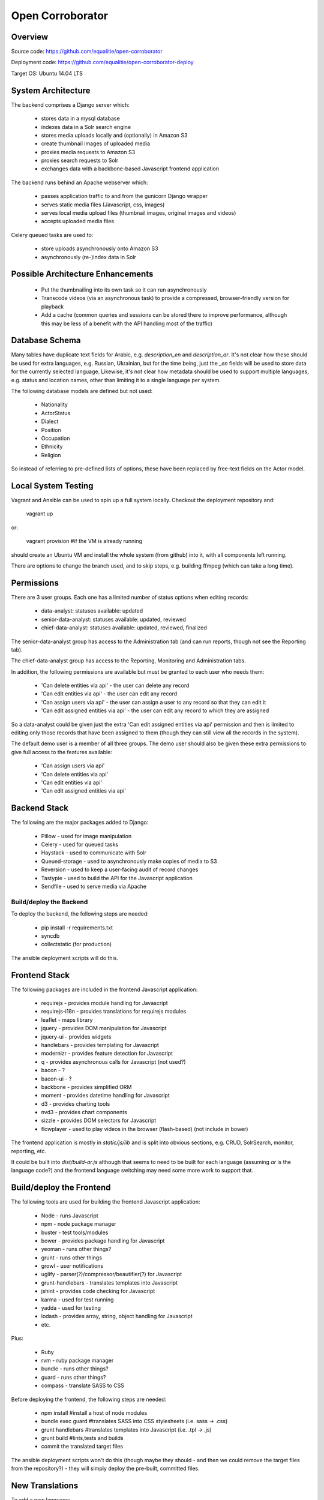 Open Corroborator
=================

Overview
--------
Source code: https://github.com/equalitie/open-corroborator

Deployment code: https://github.com/equalitie/open-corroborator-deploy

Target OS: Ubuntu 14.04 LTS

System Architecture
-------------------

.. image:: images/oc.png

The backend comprises a Django server which:

  * stores data in a mysql database
  * indexes data in a Solr search engine
  * stores media uploads locally and (optionally) in Amazon S3
  * create thumbnail images of uploaded media
  * proxies media requests to Amazon S3
  * proxies search requests to Solr
  * exchanges data with a backbone-based Javascript frontend application

The backend runs behind an Apache webserver which:

  * passes application traffic to and from the gunicorn Django wrapper
  * serves static media files (Javascript, css, images)
  * serves local media upload files (thumbnail images, original images and videos)
  * accepts uploaded media files

Celery queued tasks are used to:

  * store uploads asynchronously onto Amazon S3
  * asynchronously (re-)index data in Solr


Possible Architecture Enhancements
----------------------------------

  * Put the thumbnailing into its own task so it can run asynchronously
  * Transcode videos (via an asynchronous task) to provide a compressed, browser-friendly
    version for playback
  * Add a cache (common queries and sessions can be stored there to improve performance, although
    this may be less of a benefit with the API handling most of the traffic)

Database Schema
---------------

.. image:: images/oc_data.png

Many tables have duplicate text fields for Arabic, e.g. `description_en` and `description_ar`. It's not clear
how these should be used for extra languages, e.g. Russian, Ukrainian, but for the time being, just the
`_en` fields will be used to store data for the currently selected language.
Likewise, it's not clear how metadata should be used to support multiple languages, e.g. status and location names,
other than limiting it to a single language per system.

The following database models are defined but not used:

  * Nationality
  * ActorStatus
  * Dialect
  * Position
  * Occupation
  * Ethnicity
  * Religion

So instead of referring to pre-defined lists of options, these have been replaced by free-text fields
on the Actor model.

Local System Testing
--------------------
Vagrant and Ansible can be used to spin up a full system locally. Checkout the deployment repository and:

    vagrant up

or:

    vagrant provision    #if the VM is already running

should create an Ubuntu VM and install the whole system (from github) into it, with all components left running.

There are options to change the branch used, and to skip steps, e.g. building ffmpeg (which can take a long time).

Permissions
-----------
There are 3 user groups. Each one has a limited number of status options when editing records:

  * data-analyst: statuses available: updated
  * senior-data-analyst: statuses available: updated, reviewed
  * chief-data-analyst: statuses available: updated, reviewed, finalized

The senior-data-analyst group has access to the Administration tab (and can run reports, though not see the Reporting tab).

The chief-data-analyst group has access to the Reporting, Monitoring and Administration tabs.

In addition, the following permissions are available but must be granted to each user who needs them:

  * 'Can delete entities via api' - the user can delete any record
  * 'Can edit entities via api' - the user can edit any record
  * 'Can assign users via api' - the user can assign a user to any record so that they can edit it

  * 'Can edit assigned entities via api' - the user can edit any record to which they are assigned

So a data-analyst could be given just the extra 'Can edit assigned entities via api' permission and then is limited
to editing only those records that have been assigned to them (though they can still view all the records in the system).

The default demo user is a member of all three groups. The demo user should also be given these
extra permissions to give full access to the features available:

  * 'Can assign users via api'
  * 'Can delete entities via api'
  * 'Can edit entities via api'
  * 'Can edit assigned entities via api'

Backend Stack
-------------
The following are the major packages added to Django:

  * Pillow - used for image manipulation
  * Celery - used for queued tasks
  * Haystack - used to communicate with Solr
  * Queued-storage - used to asynchronously make copies of media to S3
  * Reversion - used to keep a user-facing audit of record changes
  * Tastypie - used to build the API for the Javascript application
  * Sendfile - used to serve media via Apache

Build/deploy the Backend
........................
To deploy the backend, the following steps are needed:

  * pip install -r requirements.txt
  * syncdb
  * collectstatic (for production)

The ansible deployment scripts will do this.

Frontend Stack
--------------
The following packages are included in the frontend Javascript application:

  * requirejs - provides module handling for Javascript
  * requirejs-i18n - provides translations for requirejs modules
  * leaflet - maps library
  * jquery - provides DOM manipulation for Javascript
  * jquery-ui - provides widgets
  * handlebars - provides templating for Javascript
  * modernizr - provides feature detection for Javascript
  * q - provides asynchronous calls for Javascript (not used?)
  * bacon - ?
  * bacon-ui - ?
  * backbone - provides simplified ORM
  * moment - provides datetime handling for Javascript
  * d3 - provides charting tools
  * nvd3 - provides chart components
  * sizzle - provides DOM selectors for Javascript
  * flowplayer - used to play videos in the browser (flash-based) (not include in bower)

The frontend application is mostly in `static/js/lib` and is split into obvious sections,
e.g. CRUD, SolrSearch, monitor, reporting, etc.

It could be built into `dist/build-ar.js` although that seems to need to be built for each language
(assuming `ar` is the language code?) and the frontend language switching may need some more work
to support that.

Build/deploy the Frontend
-------------------------
The following tools are used for building the frontend Javascript application:

  * Node - runs Javascript
  * npm - node package manager
  * buster - test tools/modules
  * bower - provides package handling for Javascript
  * yeoman - runs other things?
  * grunt - runs other things
  * growl - user notifications
  * uglify - parser(?)/compressor/beautifier(?) for Javascript
  * grunt-handlebars - translates templates into Javascript
  * jshint - provides code checking for Javascript
  * karma - used for test running
  * yadda - used for testing
  * lodash - provides array, string, object handling for Javascript
  * etc.

Plus:

  * Ruby
  * rvm - ruby package manager
  * bundle - runs other things?
  * guard - runs other things?
  * compass - translate SASS to CSS

Before deploying the frontend, the following steps are needed:

  * npm install  #install a host of node modules
  * bundle exec guard  #translates SASS into CSS stylesheets (i.e. sass -> .css)
  * grunt handlebars  #translates templates into Javascript  (i.e. .tpl -> .js)
  * grunt build  #lints,tests and builds
  * commit the translated target files

The ansible deployment scripts won't do this
(though maybe they should - and then we could remove the target files from the repository?) - they
will simply deploy the pre-built, committed files.


New Translations
----------------
To add a new language:

Add the option to the language selector widget in `corroborator_app/templates/nav/top_menu.html`.
Add a line to the root dict.js, e.g.

    'es': true

Each Javascript `static/lib` module has a dict.js containing a mapping of source to target strings
for the frontend application. These should be uploaded to Transifex along with an up-to-date `django.po` file.
From there, they can be translated to the target language and downloaded back into place.

To create a `django.po` for a new language, say `es`:

    pushd corroborator_app
    django-admin.py makemessages -l es

Store the target django.po in a subdirectory for that language, e.g. `corroborator_app/locale_es/LC_MESSAGES/`
and then compile it (to a compress `.mo` format):

    django-admin.py compilemessages

Store the translated dict.js files in the appropriate subdirectory for the module and language, e.g. `/static/js/lib/<module>/nls/es`

#todo: add more pre-transifex details: http://docs.transifex.com/formats/require-js/
